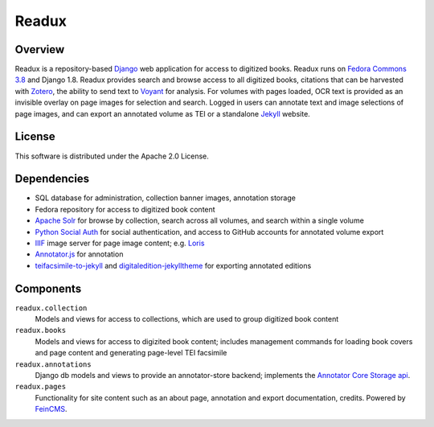 .. _README:

Readux
======

Overview
--------

Readux is a repository-based `Django <https://www.djangoproject.com/>`_
web application for access to digitized books.  Readux runs on
`Fedora Commons 3.8 <https://wiki.duraspace.org/display/FEDORA38/Fedora+3.8+Documentation>`_
and Django 1.8.  Readux provides search and browse access to all digitized
books, citations that can be harvested with `Zotero <https://www.zotero.org/>`_,
the ability to send text to `Voyant <http://voyant-tools.org/>`_ for analysis.
For volumes with pages loaded, OCR text is provided as an invisible overlay
on page images for selection and search.  Logged in users can annotate
text and image selections of page images, and can export an annotated
volume as TEI or a standalone `Jekyll <http://jekyllrb.com/>`_ website.

License
-------

This software is distributed under the Apache 2.0 License.

Dependencies
------------

* SQL database for administration, collection banner images, annotation storage
* Fedora repository for access to digitized book content
* `Apache Solr <http://lucene.apache.org/solr/>`_ for browse by collection,
  search across all volumes, and search within a single volume
* `Python Social Auth <https://github.com/omab/python-social-auth>`_ for
  social authentication, and access to GitHub accounts for annotated
  volume export
* `IIIF <http://iiif.io/>`_ image server for page image content; e.g.
  `Loris <https://github.com/loris-imageserver/loris>`_
* `Annotator.js <http://annotatorjs.org/>`_ for annotation
* `teifacsimile-to-jekyll <https://github.com/emory-libraries-ecds/teifacsimile-to-jekyll>`_
  and `digitaledition-jekylltheme <https://github.com/emory-libraries-ecds/digitaledition-jekylltheme>`_
  for exporting annotated editions

Components
----------

``readux.collection``
    Models and views for access to collections, which are
    used to group digitized book content

``readux.books``
    Models and views for access to digizited book content; includes
    management commands for loading book covers and page content and
    generating page-level TEI facsimile

``readux.annotations``
    Django db models and views to provide an annotator-store backend;
    implements the `Annotator Core Storage api <http://docs.annotatorjs.org/en/v1.2.x/storage.html>`_.


``readux.pages``
    Functionality for site content such as an about page, annotation and export
    documentation, credits.  Powered by `FeinCMS <http://www.feincms.org/>`_.

